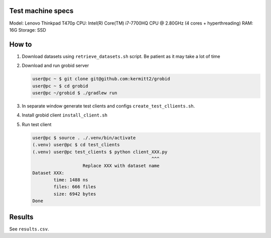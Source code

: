 Test machine specs
------------------
Model: Lenovo Thinkpad T470p
CPU: Intel(R) Core(TM) i7-7700HQ CPU @ 2.80GHz (4 cores + hyperthreading)
RAM: 16G
Storage: SSD

How to
------

1. Download datasets using ``retrieve_datasets.sh`` script. Be
   patient as it may take a lot of time

2. Download and run grobid server

   .. code-block:: console

      user@pc ~ $ git clone git@github.com:kermitt2/grobid
      user@pc ~ $ cd grobid
      user@pc ~/grobid $ ./gradlew run

3. In separate window generate test clients and configs
   ``create_test_cllients.sh``.

4. Install grobid client ``install_client.sh``

5. Run test client

   .. code-block:: console

      user@pc $ source . ./.venv/bin/activate
      (.venv) user@pc $ cd test_clients
      (.venv) user@pc test_clients $ python client_XXX.py
                                                   ^^^
                         Replace XXX with dataset name
      Dataset XXX:
              time: 1488 ns
              files: 666 files
              size: 6942 bytes
      Done


Results
-------

See ``results.csv``.
